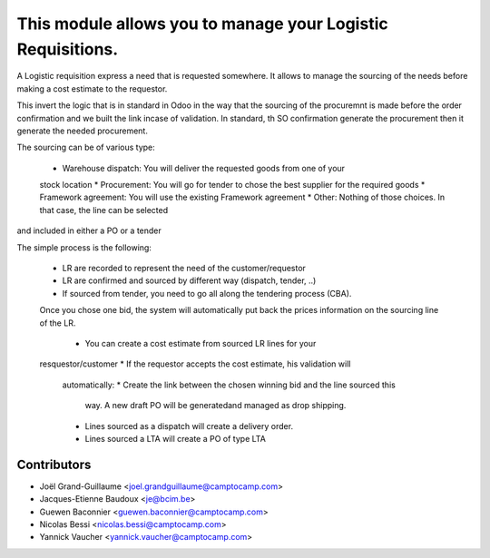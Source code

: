 This module allows you to manage your Logistic Requisitions.
============================================================

A Logistic requisition express a need that is requested somewhere.
It allows to manage the sourcing of the needs before making a cost estimate to
the requestor.

This invert the logic that is in standard in Odoo in the way that the sourcing
of the procuremnt is made before the order confirmation and we built the link
incase of validation. In standard, th SO confirmation generate the procurement
then it generate the needed procurement.

The sourcing can be of various type:

 * Warehouse dispatch: You will deliver the requested goods from one of your
 stock location
 * Procurement: You will go for tender to chose the best supplier for the
 required goods
 * Framework agreement: You will use the existing Framework agreement
 * Other: Nothing of those choices. In that case, the line can be selected
and included in either a PO or a tender

The simple process is the following:

 * LR are recorded to represent the need of the customer/requestor
 * LR are confirmed and sourced by different way (dispatch, tender, ..)
 * If sourced from tender, you need to go all along the tendering process
   (CBA).
 Once you chose one bid, the system will automatically put back the prices
 information on the sourcing line of the LR.
  * You can create a cost estimate from sourced LR lines for your
 resquestor/customer
 * If the requestor accepts the cost estimate, his validation will
   automatically:
   * Create the link between the chosen winning bid and the line sourced this
     way. A new draft PO will be generatedand managed as drop shipping.
   * Lines sourced as a dispatch will create a delivery order.
   * Lines sourced a LTA will create a PO of type LTA


Contributors
------------

* Joël Grand-Guillaume <joel.grandguillaume@camptocamp.com>
* Jacques-Etienne Baudoux <je@bcim.be>
* Guewen Baconnier <guewen.baconnier@camptocamp.com>
* Nicolas Bessi <nicolas.bessi@camptocamp.com>
* Yannick Vaucher <yannick.vaucher@camptocamp.com>
